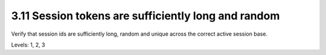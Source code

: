 3.11 Session tokens are sufficiently long and random
====================================================

Verify that session ids are sufficiently long, random and unique across the correct active session base.

Levels: 1, 2, 3


